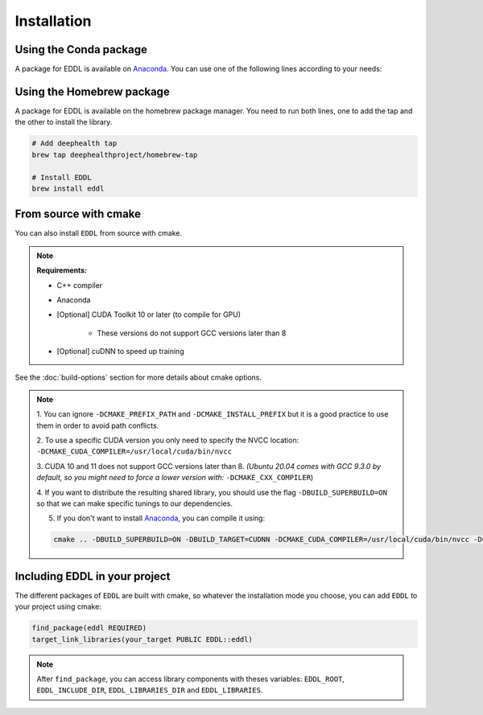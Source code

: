 .. raw:: html

   <style>
   #installation > img {
       width: 30px;
       margin-bottom: 0;
       margin-top: 0;
       margin-right: 15px;
       margin-left: 15px;
       float: left;
   }
   </style>


Installation
============

.. image:: ../_static/images/logos/conda.svg


Using the Conda package
-----------------------

A package for EDDL is available on Anaconda_.
You can use one of the following lines according to your needs:

.. tabs::

    .. tab:: CPU

        .. code:: bash

            conda install -c deephealth eddl-cpu

        .. note::

            - Platforms supported: Linux and MacOS

    .. tab:: GPU (CUDA)

        .. code:: bash

            conda install -c deephealth eddl-gpu

        .. note::

            - Platforms supported: Linux

    .. tab:: GPU (cuDNN)

        .. code:: bash

            conda install -c deephealth eddl-cudnn

        .. note::

            - Platforms supported: Linux


.. image:: ../_static/images/logos/homebrew.svg


Using the Homebrew package
--------------------------

A package for EDDL is available on the homebrew package manager.
You need to run both lines, one to add the tap and the other to install the library.

.. code:: bash

    # Add deephealth tap
    brew tap deephealthproject/homebrew-tap

    # Install EDDL
    brew install eddl


.. image:: ../_static/images/logos/cmake.svg


From source with cmake
----------------------

You can also install ``EDDL`` from source with cmake.

.. note::

    **Requirements:**

    * C++ compiler

    * Anaconda

    * [Optional] CUDA Toolkit 10 or later (to compile for GPU)

       * These versions do not support GCC versions later than 8

    * [Optional] cuDNN to speed up training


.. tabs::

    .. tab:: Linux

        .. code:: bash

            # Download source code
            git clone https://github.com/deephealthproject/eddl.git
            cd eddl/

            # Install dependencies
            conda env create -f environment.yml
            conda activate eddl

            # Build and install
            mkdir build
            cd build
            cmake .. -DCMAKE_PREFIX_PATH=$CONDA_PREFIX -DCMAKE_INSTALL_PREFIX=$CONDA_PREFIX

            # [GPU ONLY] CUDA 10/11 does not support gcc versions later than 8.
            # You *might* need to add these flags:
            # -DCMAKE_CUDA_COMPILER=/usr/local/cuda/bin/nvcc \
            # -DCMAKE_C_COMPILER=$(which gcc-7) \
            # -DCMAKE_CXX_COMPILER=$(which g++-7) \

            make install

    .. tab:: MacOS

        .. code:: bash

            # Download source code
            git clone https://github.com/deephealthproject/eddl.git
            cd eddl/

            # Install dependencies
            conda env create -f environment.yml
            conda activate eddl

            # Build and install
            mkdir build
            cd build
            cmake .. -DCMAKE_PREFIX_PATH=$CONDA_PREFIX -DCMAKE_INSTALL_PREFIX=$CONDA_PREFIX

            make install


See the :doc:`build-options` section for more details about cmake options.

.. note::

    1. You can ignore ``-DCMAKE_PREFIX_PATH`` and ``-DCMAKE_INSTALL_PREFIX`` but it is a good practice to use them
    in order to avoid path conflicts.

    2. To use a specific CUDA version you only need to specify the NVCC location:
    ``-DCMAKE_CUDA_COMPILER=/usr/local/cuda/bin/nvcc``

    3. CUDA 10 and 11 does not support GCC versions later than 8.
    *(Ubuntu 20.04 comes with GCC 9.3.0 by default, so you might need to force a lower version
    with:* ``-DCMAKE_CXX_COMPILER``)

    4. If you want to distribute the resulting shared library, you should use the flag
    ``-DBUILD_SUPERBUILD=ON`` so that we can make specific tunings to our dependencies.

    5. If you don't want to install Anaconda_, you can compile it using:

    .. code:: bash

        cmake .. -DBUILD_SUPERBUILD=ON -DBUILD_TARGET=CUDNN -DCMAKE_CUDA_COMPILER=/usr/local/cuda/bin/nvcc -DCMAKE_CXX_COMPILER=/usr/bin/g++-7


Including EDDL in your project
---------------------------------

The different packages of ``EDDL`` are built with cmake, so whatever the
installation mode you choose, you can add ``EDDL`` to your project using cmake:

.. code:: cmake

    find_package(eddl REQUIRED)
    target_link_libraries(your_target PUBLIC EDDL::eddl)

.. note::

    After ``find_package``, you can access library components with theses variables:
    ``EDDL_ROOT``, ``EDDL_INCLUDE_DIR``, ``EDDL_LIBRARIES_DIR`` and ``EDDL_LIBRARIES``.

.. _Anaconda: https://www.anaconda.com/
